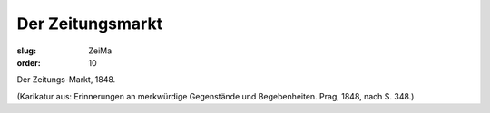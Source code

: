 Der Zeitungsmarkt
=================

:slug: ZeiMa
:order: 10

Der Zeitungs-Markt, 1848.

.. class:: source

  (Karikatur aus: Erinnerungen an merkwürdige Gegenstände und Begebenheiten. Prag, 1848, nach S. 348.)
